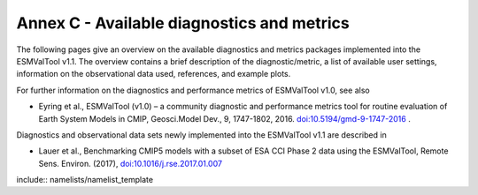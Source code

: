 .. _annex_c:

Annex C - Available diagnostics and metrics
*******************************************

The following pages give an overview on the available diagnostics and metrics
packages implemented into the ESMValTool v1.1. The overview contains a brief
description of the diagnostic/metric, a list of available user settings,
information on the observational data used, references, and example plots.

For further information on the diagnostics and performance metrics of
ESMValTool v1.0, see also

* Eyring et al., ESMValTool (v1.0) – a community diagnostic and performance metrics tool for routine evaluation of Earth System Models in CMIP, Geosci.Model Dev., 9, 1747-1802, 2016. `doi:10.5194/gmd-9-1747-2016 <http://dx.doi.org/10.5194/gmd-9-1747-2016>`_ . 

Diagnostics and observational data sets newly implemented into the ESMValTool
v1.1 are described in

* Lauer et al., Benchmarking CMIP5 models with a subset of ESA CCI Phase 2 data using the ESMValTool, Remote Sens. Environ. (2017), `doi:10.1016/j.rse.2017.01.007 <http://dx.doi.org/10.1016/j.rse.2017.01.007>`_

include:: namelists/namelist_template

